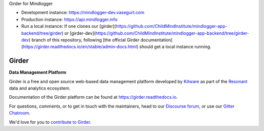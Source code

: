 Girder for Mindlogger

- Development instance: https://mindlogger-dev.vasegurt.com
- Production instance: https://api.mindlogger.info
- Run a local instance: If one clones our [girder](https://github.com/ChildMindInstitute/mindlogger-app-backend/tree/girder) or [girder-dev](https://github.com/ChildMindInstitute/mindlogger-app-backend/tree/girder-dev) branch of this repository, following [the official Girder documentation](https://girder.readthedocs.io/en/stable/admin-docs.html) should get a local instance running.

|logo| Girder |build-status| |docs-status| |license-badge| |gitter-badge| |codecov-badge|
=========================================================================================

**Data Management Platform**

Girder is a free and open source web-based data management platform developed by
`Kitware <https://kitware.com>`_ as part of the `Resonant <http://resonant.kitware.com>`_
data and analytics ecosystem.

|kitware-logo|

Documentation of the Girder platform can be found at
https://girder.readthedocs.io.

For questions, comments, or to get in touch with the maintainers, head to our `Discourse forum <https://discourse.girder.org>`_, or use our `Gitter Chatroom
<https://gitter.im/girder/girder>`_.

We'd love for you to `contribute to Girder <CONTRIBUTING.rst>`_.

.. |logo| image:: clients/web/static/img/Girder_Favicon.png

.. |kitware-logo| image:: https://www.kitware.com/img/small_logo_over.png
    :target: https://kitware.com
    :alt: Kitware Logo

.. |build-status| image:: https://circleci.com/gh/girder/girder.png?style=shield
    :target: https://circleci.com/gh/girder/girder
    :alt: Build Status

.. |docs-status| image:: https://readthedocs.org/projects/girder/badge?version=latest
    :target: https://girder.readthedocs.org
    :alt: Documentation Status

.. |license-badge| image:: docs/license.png
    :target: https://pypi.python.org/pypi/girder
    :alt: License

.. |gitter-badge| image:: https://badges.gitter.im/Join Chat.svg
    :target: https://gitter.im/girder/girder?utm_source=badge&utm_medium=badge&utm_campaign=pr-badge&utm_content=badge
    :alt: Gitter Chat

.. |codecov-badge| image:: https://img.shields.io/codecov/c/github/girder/girder.svg
    :target: https://codecov.io/gh/girder/girder
    :alt: Coverage Status
